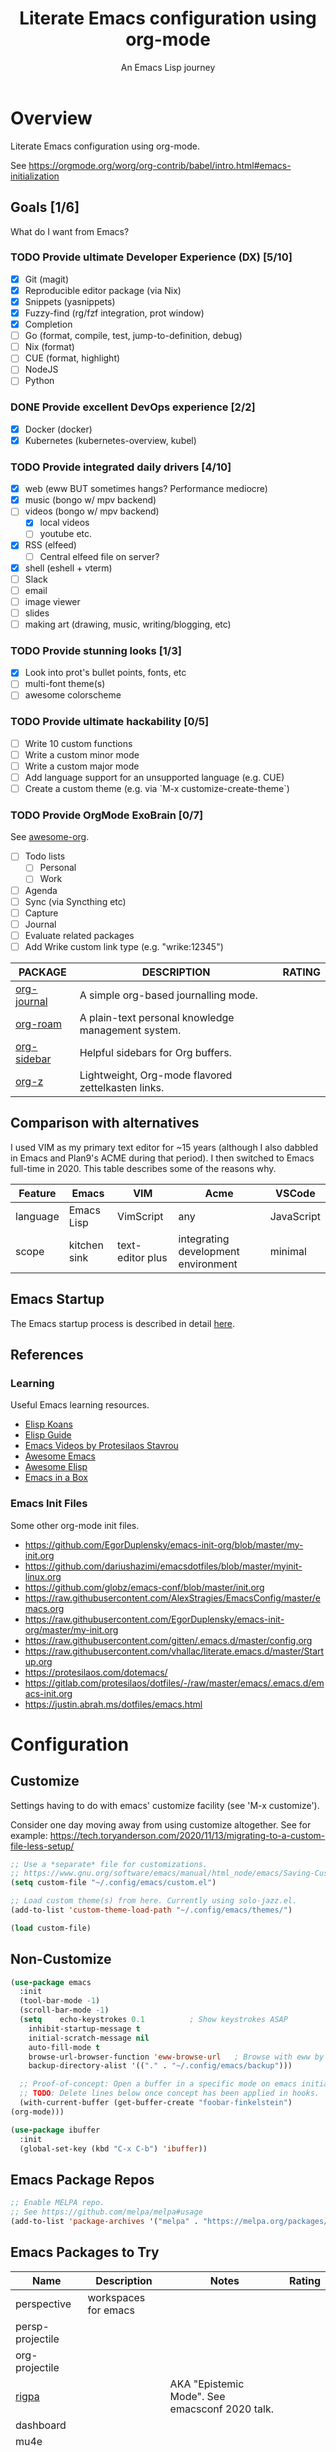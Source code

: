 #+TITLE: Literate Emacs configuration using org-mode
#+SUBTITLE: An Emacs Lisp journey
#+PROPERTY: header-args:emacs-lisp :tangle ~/.config/emacs/init.el
#+FILETAGS: emacs
#+TODO: TODO(t) BLOCKED(b) | DONE(d) CANCELLED(c)

* Overview

  Literate Emacs configuration using org-mode.

  See https://orgmode.org/worg/org-contrib/babel/intro.html#emacs-initialization

** Goals [1/6]

   What do I want from Emacs?
   
*** TODO Provide ultimate Developer Experience (DX) [5/10]
    - [X] Git (magit)
    - [X] Reproducible editor package (via Nix)
    - [X] Snippets (yasnippets)
    - [X] Fuzzy-find (rg/fzf integration, prot window)
    - [X] Completion
    - [ ] Go (format, compile, test, jump-to-definition, debug)
    - [ ] Nix (format)
    - [ ] CUE (format, highlight)
    - [ ] NodeJS
    - [ ] Python
*** DONE Provide excellent DevOps experience [2/2]
    - [X] Docker (docker)
    - [X] Kubernetes (kubernetes-overview, kubel)
*** TODO Provide integrated daily drivers [4/10]
    - [X] web (eww BUT sometimes hangs? Performance mediocre)
    - [X] music (bongo w/ mpv backend)
    - [-] videos (bongo w/ mpv backend)
      - [X] local videos
      - [ ] youtube etc.
    - [X] RSS (elfeed)
      - [ ] Central elfeed file on server?
    - [X] shell (eshell + vterm)
    - [ ] Slack
    - [ ] email
    - [ ] image viewer
    - [ ] slides
    - [ ] making art (drawing, music, writing/blogging, etc)
*** TODO Provide stunning looks [1/3]
    - [X] Look into prot's bullet points, fonts, etc
    - [ ] multi-font theme(s)
    - [ ] awesome colorscheme
*** TODO Provide ultimate hackability [0/5]
    - [ ] Write 10 custom functions
    - [ ] Write a custom minor mode
    - [ ] Write a custom major mode
    - [ ] Add language support for an unsupported language (e.g. CUE)
    - [ ] Create a custom theme (e.g. via `M-x customize-create-theme`)
*** TODO Provide OrgMode ExoBrain [0/7]

    See [[https://github.com/JSmurf/awesome-org][awesome-org]].
    
    - [ ] Todo lists
      - [ ] Personal
      - [ ] Work
    - [ ] Agenda
    - [ ] Sync (via Syncthing etc)
    - [ ] Capture
    - [ ] Journal
    - [ ] Evaluate related packages
    - [ ] Add Wrike custom link type (e.g. "wrike:12345")

    |-------------+----------------------------------------------------+--------|
    | PACKAGE     | DESCRIPTION                                        | RATING |
    |-------------+----------------------------------------------------+--------|
    | [[https://github.com/bastibe/org-journal][org-journal]] | A simple org-based journalling mode.               |        |
    | [[https://www.orgroam.com/][org-roam]]    | A plain-text personal knowledge management system. |        |
    | [[https://github.com/alphapapa/org-sidebar][org-sidebar]] | Helpful sidebars for Org buffers.                  |        |
    | [[https://github.com/landakram/org-z][org-z]]       | Lightweight, Org-mode flavored zettelkasten links. |        |

** Comparison with alternatives

   I used VIM as my primary text editor for ~15 years (although I also
   dabbled in Emacs and Plan9's ACME during that period). I then
   switched to Emacs full-time in 2020. This table describes some of
   the reasons why.

   #+NAME: Emacs vs. Alternatives
   | Feature  | Emacs        | VIM              | Acme                                | VSCode     |
   |----------+--------------+------------------+-------------------------------------+------------|
   | language | Emacs Lisp   | VimScript        | any                                 | JavaScript |
   | scope    | kitchen sink | text-editor plus | integrating development environment | minimal    |

** Emacs Startup

   The Emacs startup process is described in detail [[https://www.gnu.org/software/emacs/manual/html_node/elisp/Startup-Summary.html][here]].

** References
*** Learning

    Useful Emacs learning resources.

    - [[https://github.com/jtmoulia/elisp-koans][Elisp Koans]]
    - [[https://github.com/chrisdone/elisp-guide][Elisp Guide]]
    - [[https://www.youtube.com/watch?v=RiXK7NALgRs&list=PL8Bwba5vnQK14z96Gil86pLMDO2GnOhQ6][Emacs Videos by Protesilaos Stavrou]]
    - [[https://github.com/emacs-tw/awesome-emacs][Awesome Emacs]]
    - [[https://github.com/p3r7/awesome-elisp][Awesome Elisp]]
    - [[http://caiorss.github.io/Emacs-Elisp-Programming/][Emacs in a Box]]

*** Emacs Init Files

    Some other org-mode init files.

    - https://github.com/EgorDuplensky/emacs-init-org/blob/master/my-init.org
    - https://github.com/dariushazimi/emacsdotfiles/blob/master/myinit-linux.org
    - https://github.com/globz/emacs-conf/blob/master/init.org
    - https://raw.githubusercontent.com/AlexStragies/EmacsConfig/master/emacs.org
    - https://raw.githubusercontent.com/EgorDuplensky/emacs-init-org/master/my-init.org
    - https://raw.githubusercontent.com/gitten/.emacs.d/master/config.org
    - https://raw.githubusercontent.com/vhallac/literate.emacs.d/master/Startup.org
    - https://protesilaos.com/dotemacs/
    - https://gitlab.com/protesilaos/dotfiles/-/raw/master/emacs/.emacs.d/emacs-init.org
    - https://justin.abrah.ms/dotfiles/emacs.html
* Configuration
** Customize

   Settings having to do with emacs' customize facility (see 'M-x customize').

   Consider one day moving away from using customize altogether.
   See for example: https://tech.toryanderson.com/2020/11/13/migrating-to-a-custom-file-less-setup/

   #+begin_src emacs-lisp
     ;; Use a *separate* file for customizations.
     ;; https://www.gnu.org/software/emacs/manual/html_node/emacs/Saving-Customizations.html#Saving-Customizations
     (setq custom-file "~/.config/emacs/custom.el")

     ;; Load custom theme(s) from here. Currently using solo-jazz.el.
     (add-to-list 'custom-theme-load-path "~/.config/emacs/themes/")

     (load custom-file)
   #+end_src
** Non-Customize
   #+begin_src emacs-lisp
     (use-package emacs
       :init
       (tool-bar-mode -1)
       (scroll-bar-mode -1)
       (setq	echo-keystrokes 0.1          ; Show keystrokes ASAP
	     inhibit-startup-message t
	     initial-scratch-message nil
	     auto-fill-mode t
	     browse-url-browser-function 'eww-browse-url   ; Browse with eww by default
	     backup-directory-alist '(("." . "~/.config/emacs/backup")))

       ;; Proof-of-concept: Open a buffer in a specific mode on emacs initialization.
       ;; TODO: Delete lines below once concept has been applied in hooks.
       (with-current-buffer (get-buffer-create "foobar-finkelstein")
	 (org-mode)))

     (use-package ibuffer
       :init
       (global-set-key (kbd "C-x C-b") 'ibuffer))
   #+end_src
   
** Emacs Package Repos
   #+begin_src emacs-lisp
     ;; Enable MELPA repo.
     ;; See https://github.com/melpa/melpa#usage
     (add-to-list 'package-archives '("melpa" . "https://melpa.org/packages/") t)
   #+end_src

** Emacs Packages to Try

   | Name             | Description          | Notes                                          | Rating |
   |------------------+----------------------+------------------------------------------------+--------|
   | perspective      | workspaces for emacs |                                                |        |
   | persp-projectile |                      |                                                |        |
   | org-projectile   |                      |                                                |        |
   | [[https://github.com/countvajhula/rigpa/][rigpa]]            |                      | AKA "Epistemic Mode". See emacsconf 2020 talk. |        |
   | dashboard        |                      |                                                |        |
   | mu4e             |                      |                                                |        |
   | notmuch          |                      |                                                |        |

** Misc

   Miscellaneous packages

   #+begin_src emacs-lisp
     (use-package bug-hunter :ensure)
     (use-package discover-my-major :ensure)
     (use-package hydra :ensure)
     (use-package jinja2-mode :ensure)
     (use-package json-mode :ensure)
     (use-package olivetti :ensure)
     (use-package page-break-lines :ensure)
     (use-package pdf-tools :ensure)
     (use-package paradox :ensure)
     (use-package systemd :ensure)
     (use-package undo-tree :ensure)
     (use-package yaml-mode :ensure)
     (use-package elpher :ensure)
     (use-package vterm :ensure)

     (use-package rainbow-delimiters
       :ensure
       :config (add-hook 'prog-mode-hook #'rainbow-delimiters-mode))

     (use-package dired-subtree
       :ensure
       :config
       (bind-keys :map dired-mode-map
		  ("i" . dired-subtree-insert)
		  (";" . dired-subtree-remove)))

     ;; Projects based on version control repo presence (e.g. git). Excellent!
     (use-package projectile
       :ensure
       :config
       (define-key projectile-mode-map (kbd "C-c p") 'projectile-command-map)
       (projectile-mode +1))

     (use-package expand-region
       :ensure
       :config
       (global-set-key (kbd "C-=") 'er/expand-region))
   #+end_src

** Look & Feel

   Emacs Themes.

   See:
   - [[https://emacsthemes.com/][emacsthemes.com]]
   - [[https://peach-melpa.org/][peach-melpa.org]]

   #+begin_src emacs-lisp
     ;; Various theme and theme-related packages.
     (use-package all-the-icons :ensure)
     (use-package doom-modeline
       :ensure
       :init (doom-modeline-mode 1))
     (use-package doom-themes :ensure)
     (use-package laguna-theme :ensure)
     (use-package almost-mono-themes :ensure)
     (use-package monotropic-theme :ensure)

     ;; Pulse modified region
     (use-package goggles
       :ensure
       :demand t
       :config
       (goggles-mode)
       (setq-default goggles-pulse t)) ;; set to nil to disable pulsing

     ;; Apparently the modus- themes have been accepted into upstream
     ;; emacs, so remove them here once released versions begin to include
     ;; them.
     (use-package modus-operandi-theme :ensure)
     (use-package modus-vivendi-theme :ensure)

     ;; Theme-switching for Emacs based on daytime.
     ;; See https://github.com/guidoschmidt/circadian.el
     (use-package circadian
       :ensure
       :config
       (setq circadian-themes '(("8:00" . solo-jazz)
				("19:00" . modus-vivendi)))
       (circadian-setup))

     (defadvice load-theme (before theme-dont-propagate activate)
       "Advise load-theme to disable all custom themes before loading (enabling) another one.

	       See this StackOverflow answer: https://emacs.stackexchange.com/a/3114"
       (mapc #'disable-theme custom-enabled-themes))
   #+end_src

** UI/UX

   #+begin_src emacs-lisp
     ;; Provides multiple named workspaces (or "perspectives").
     ;; See https://github.com/nex3/perspective-el
     (use-package perspective
       :ensure
       :config
       (persp-mode))
   #+end_src

** Org-Mode

   See [[orgmode.org][orgmode.org]].

   #+begin_src emacs-lisp
     ;; NOTE: No need for :ensure, use version included with Emacs.
     (use-package org
       :config
       ;; See https://orgmode.org/manual/Activation.html
       (global-set-key (kbd "C-c l") 'org-store-link)
       (global-set-key (kbd "C-c a") 'org-agenda)
       (global-set-key (kbd "C-c c") 'org-capture))

     ;; Use unicode bullet characters in org-mode.
     ;; To customize, see https://github.com/integral-dw/org-superstar-mode/blob/master/DEMO.org
     (use-package org-superstar
       :ensure
       :init
       (add-hook 'org-mode-hook (lambda () (progn
					     (org-superstar-mode 1)
					     ;; Set different bullets, with one getting a terminal fallback.
					     (setq org-superstar-headline-bullets-list
						   '("◉" "○" "🞛" "▷"))))))
   #+end_src

** Programming
*** Git
    #+begin_src emacs-lisp
      (use-package magit :ensure)
      (use-package gitignore-mode :ensure)
    #+end_src
*** LSP                                                                 :lsp:

    [[https://microsoft.github.io/language-server-protocol/][Language Server Protocol (LSP)]].

    #+begin_src emacs-lisp
      (use-package lsp-mode
	:ensure
	:commands (lsp lsp-deferred)
	:hook (go-mode . lsp-deferred))

      (use-package lsp-ui
	:ensure
	:commands lsp-ui-mode
	:init
	(setq lsp-ui-doc-enable t
	      lsp-ui-peek-enable t
	      lsp-ui-sideline-enable t
	      lsp-ui-imenu-enable t
	      lsp-ui-flycheck-enable t))
    #+end_src
*** Snippets

    Snippets via YASnippet.

    See http://joaotavora.github.io/yasnippet/index.html
    
    #+begin_src emacs-lisp
      (use-package yasnippet
	:ensure
	:commands yas-minor-mode
	:hook (go-mode . yas-minor-mode))
    #+end_src

*** Go                                                                   :go:

    Go programming.

    See: https://arenzana.org/2019/12/emacs-go-mode-revisited/
   
    #+begin_src emacs-lisp
      (use-package go-mode
	:ensure
	:defer t
	:after lsp
	:mode ("\\.go\\'" . go-mode)

	:init
	(setq compile-command "echo Building... && go build -v && echo Testing... && go test -v && echo Linting... && golangci-lint")
	(setq compilation-read-command nil)
	(display-line-numbers-mode 1) ; FIXME: Only want this to apply for
					      ; Go files, but as configured, applies
					      ; to all files!
	(add-hook 'before-save-hook #'lsp-format-buffer t t)
	(add-hook 'before-save-hook #'lsp-organize-imports t t)

	:bind (("M-," . compile)
	       ("M-." . godef-jump)))
    #+end_src

*** Nix                                                                 :nix:
    #+begin_src emacs-lisp
      (use-package nix-mode :ensure)
    #+end_src
*** CUE                                                           :cue:empty:
*** Python                                                     :python:empty:
*** Javascript / TypeScript                                :javascript:empty:
*** Ruby                                                         :ruby:empty:
** DevOps
*** Docker

    #+begin_src emacs-lisp
      (use-package docker
	:ensure t
	:bind ("C-c d" . docker))

      (use-package dockerfile-mode :ensure)
    #+end_src

*** Kubernetes

    Packages for interacting with Kubernetes.
    
    #+begin_src emacs-lisp
      ;; See https://github.com/chrisbarrett/kubernetes-el
      (use-package kubernetes
	:ensure t
	:commands (kubernetes-overview))

      ;; See https://github.com/abrochard/kubel
      (use-package kubel :ensure)
    #+end_src

*** Ansible
    
    #+begin_src emacs-lisp
      (use-package ansible
	:ensure
	:init
	(add-hook 'yaml-mode-hook '(lambda () (ansible 1))))
    #+end_src

** Completion

   Completion mode settings.

   See:
   - [[https://www.youtube.com/watch?v=QcPenVmmQyM][Ivy tips and tricks]]
   - [[https://www.youtube.com/watch?v=IDkx48JwDco][Emacs: fuzzy find files (fzf, ripgrep, Ivy+Counsel)]]

   #+BEGIN_SRC emacs-lisp
     ;; See https://oremacs.com/swiper/#introduction
     (use-package ivy
       :ensure
       :config
       (setq ivy-use-virtual-buffers t)
       (setq ivy-count-format "(%d/%d) ")

       ;; Ivy-based interface to standard commands.
       (global-set-key (kbd "C-s") 'swiper-isearch)
       (global-set-key (kbd "M-x") 'counsel-M-x)
       (global-set-key (kbd "C-x C-f") 'counsel-find-file)
       (global-set-key (kbd "M-y") 'counsel-yank-pop)
       ;; NOTE: Look into replacing bindings to the function keys below.
       (global-set-key (kbd "<f1> f") 'counsel-describe-function)
       (global-set-key (kbd "<f1> v") 'counsel-describe-variable)
       (global-set-key (kbd "<f1> l") 'counsel-find-library)
       (global-set-key (kbd "<f2> i") 'counsel-info-lookup-symbol)
       (global-set-key (kbd "<f2> u") 'counsel-unicode-char)
       (global-set-key (kbd "<f2> j") 'counsel-set-variable)
       (global-set-key (kbd "C-x b") 'ivy-switch-buffer)
       (global-set-key (kbd "C-c v") 'ivy-push-view)
       (global-set-key (kbd "C-c V") 'ivy-pop-view)

       ;; Ivy-based interface to shell and system tools.
       (global-set-key (kbd "C-c c") 'counsel-compile)
       (global-set-key (kbd "C-c g") 'counsel-git)
       (global-set-key (kbd "C-c j") 'counsel-git-grep)
       (global-set-key (kbd "C-c L") 'counsel-git-log)
       (global-set-key (kbd "C-c k") 'counsel-rg)
       (global-set-key (kbd "C-c m") 'counsel-linux-app)
       (global-set-key (kbd "C-c n") 'counsel-fzf)
       (global-set-key (kbd "C-x l") 'counsel-locate)
       (global-set-key (kbd "C-c J") 'counsel-file-jump)
       ;;(global-set-key (kbd "C-S-o") 'counsel-rhythmbox)
       ;;(global-set-key (kbd "C-c w") 'counsel-wmctrl)

       ;; Ivy-resume and other commands
       (global-set-key (kbd "C-c C-r") 'ivy-resume)
       (global-set-key (kbd "C-c b") 'counsel-bookmark)
       (global-set-key (kbd "C-c d") 'counsel-descbinds)
       (global-set-key (kbd "C-c g") 'counsel-git)
       (global-set-key (kbd "C-c o") 'counsel-outline)
       (global-set-key (kbd "C-c t") 'counsel-load-theme)
       (global-set-key (kbd "C-c F") 'counsel-org-file)

       (define-key minibuffer-local-map (kbd "C-r") 'counsel-minibuffer-history)

       :hook (after-init . ivy-mode))

     ;; Commenting out for now to see if causing strange colors --- remove?
     (use-package ivy-posframe
       :ensure
       :init
       (setq ivy-posframe-display-functions-alist '((t . ivy-posframe-display-at-frame-center)))
       (ivy-posframe-mode 1))

     (use-package counsel :ensure)
     (use-package counsel-projectile
       :ensure
       :init (counsel-projectile-mode))

     (use-package swiper :ensure)

     ;; Company mode is a standard completion package that works well with lsp-mode.
     ;; company-lsp integrates company mode completion with lsp-mode.
     ;; completion-at-point also works out of the box but doesn't support snippets.
     (use-package company
       :ensure
       :config
       (setq company-idle-delay 0)
       (setq company-minimum-prefix-length 1)
       :hook (after-init . global-company-mode))

     (use-package company-lsp
       :ensure
       :commands company-lsp)
   #+END_SRC
** Media
*** RSS/Atom Feeds

    #+begin_src emacs-lisp
      (use-package elfeed :ensure)

      (use-package elfeed-org
	:ensure
	:config
	(elfeed-org)
	(setq rmh-elfeed-org-files (list "~/.config/emacs/elfeed.org")))

      (use-package elfeed-dashboard
	:load-path "~/.config/emacs/lisp/elfeed-dashboard"
	:config (progn
		  (setq elfeed-dashboard-file "~/.config/emacs/lisp/elfeed-dashboard/elfeed-dashboard.org")
		  ;; to update feed counts automatically
		  (advice-add 'elfeed-search-quit-window :after #'elfeed-dashboard-update-links)))
    #+end_src
*** Multimedia

    Use bongo to play audio and video.
   
    #+begin_src emacs-lisp
      (use-package bongo
	:ensure
	:init
	;; It seems bongo doesn't play opus files by default. Let's fix that!
	(setq bongo-custom-backend-matchers
	      `((mpv local-file "opus"))))

      ;; Maybe remove this? Review pros/cons.
      ;; youtube-dl on the CLI seems to download less (e.g. via "youtube-dl -x URL")
      (use-package ytdl :ensure)
    #+end_src
** Key Bindings

   Configuration relating mainly to key binding.

   See `M-x describe-personal-keybindings`.

   #+begin_src emacs-lisp
     (global-set-key (kbd "C-c C-c") 'comment-or-uncomment-region)
     (setq compilation-scroll-output t)

     (use-package dumb-jump
       :ensure
       :bind (("M-g o" . dumb-jump-go-other-window)
	      ("M-g j" . dumb-jump-go)
	      ("M-g b" . dumb-jump-back)
	      ("M-g i" . dumb-jump-go-prompt)
	      ("M-g x" . dumb-jump-go-prefer-external)
	      ("M-g z" . dumb-jump-go-prefer-external-other-window))
       :config (setq dumb-jump-selector 'ivy) ;; (setq dumb-jump-selector 'helm)
       )

     (defhydra dumb-jump-hydra (:color blue :columns 3)
       "Dumb Jump"
       ("j" dumb-jump-go "Go")
       ("o" dumb-jump-go-other-window "Other window")
       ("e" dumb-jump-go-prefer-external "Go external")
       ("x" dumb-jump-go-prefer-external-other-window "Go external other window")
       ("i" dumb-jump-go-prompt "Prompt")
       ("l" dumb-jump-quick-look "Quick look")
       ("b" dumb-jump-back "Back"))
   #+end_src
  
** Thin Ice!

   This is an area for things I suspect I don't need, but am not
   completely sure about deleting yet. On thin ice!

   #+BEGIN_SRC emacs-lisp
     (setq compilation-window-height 14)

     (defun my-compilation-hook ()
       (when (not (get-buffer-window "*compilation*"))
	 (save-selected-window
	   (save-excursion
	     (let* ((w (split-window-vertically))
		    (h (window-height w)))
	       (select-window w)
	       (switch-to-buffer "*compilation*")
	       (shrink-window (- h compilation-window-height)))))))

     (add-hook 'compilation-mode-hook 'my-compilation-hook)
   #+END_SRC

